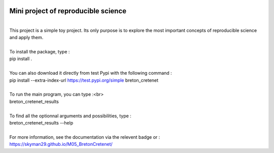 .. image:: https://img.shields.io/badge/docs-latest-orange.svg
   :target: https://skyman29.github.io/M05_BretonCretenet/
.. image:: https://img.shields.io/badge/github-project-0000c0.svg
   :target: https://github.com/Skyman29/M05_BretonCretenet
.. image:: https://img.shields.io/badge/pypi-project-blueviolet.svg
   :target: https://test.pypi.org/project/breton-cretenet/

====================================
Mini project of reproducible science
====================================
| 
| This project is a simple toy project. Its only purpose is to explore
  the most important concepts of reproducible science and apply them.
| 
| To install the package, type :
| pip install .
|
| You can also download it directly from test Pypi with the following command :
| pip install --extra-index-url https://test.pypi.org/simple breton_cretenet
|
| To run the main program, you can type :<br>
| breton_cretenet_results
|
| To find all the optionnal arguments and possibilities, type :
| breton_cretenet_results --help
|
| For more information, see the documentation via the relevent badge or :
| https://skyman29.github.io/M05_BretonCretenet/
